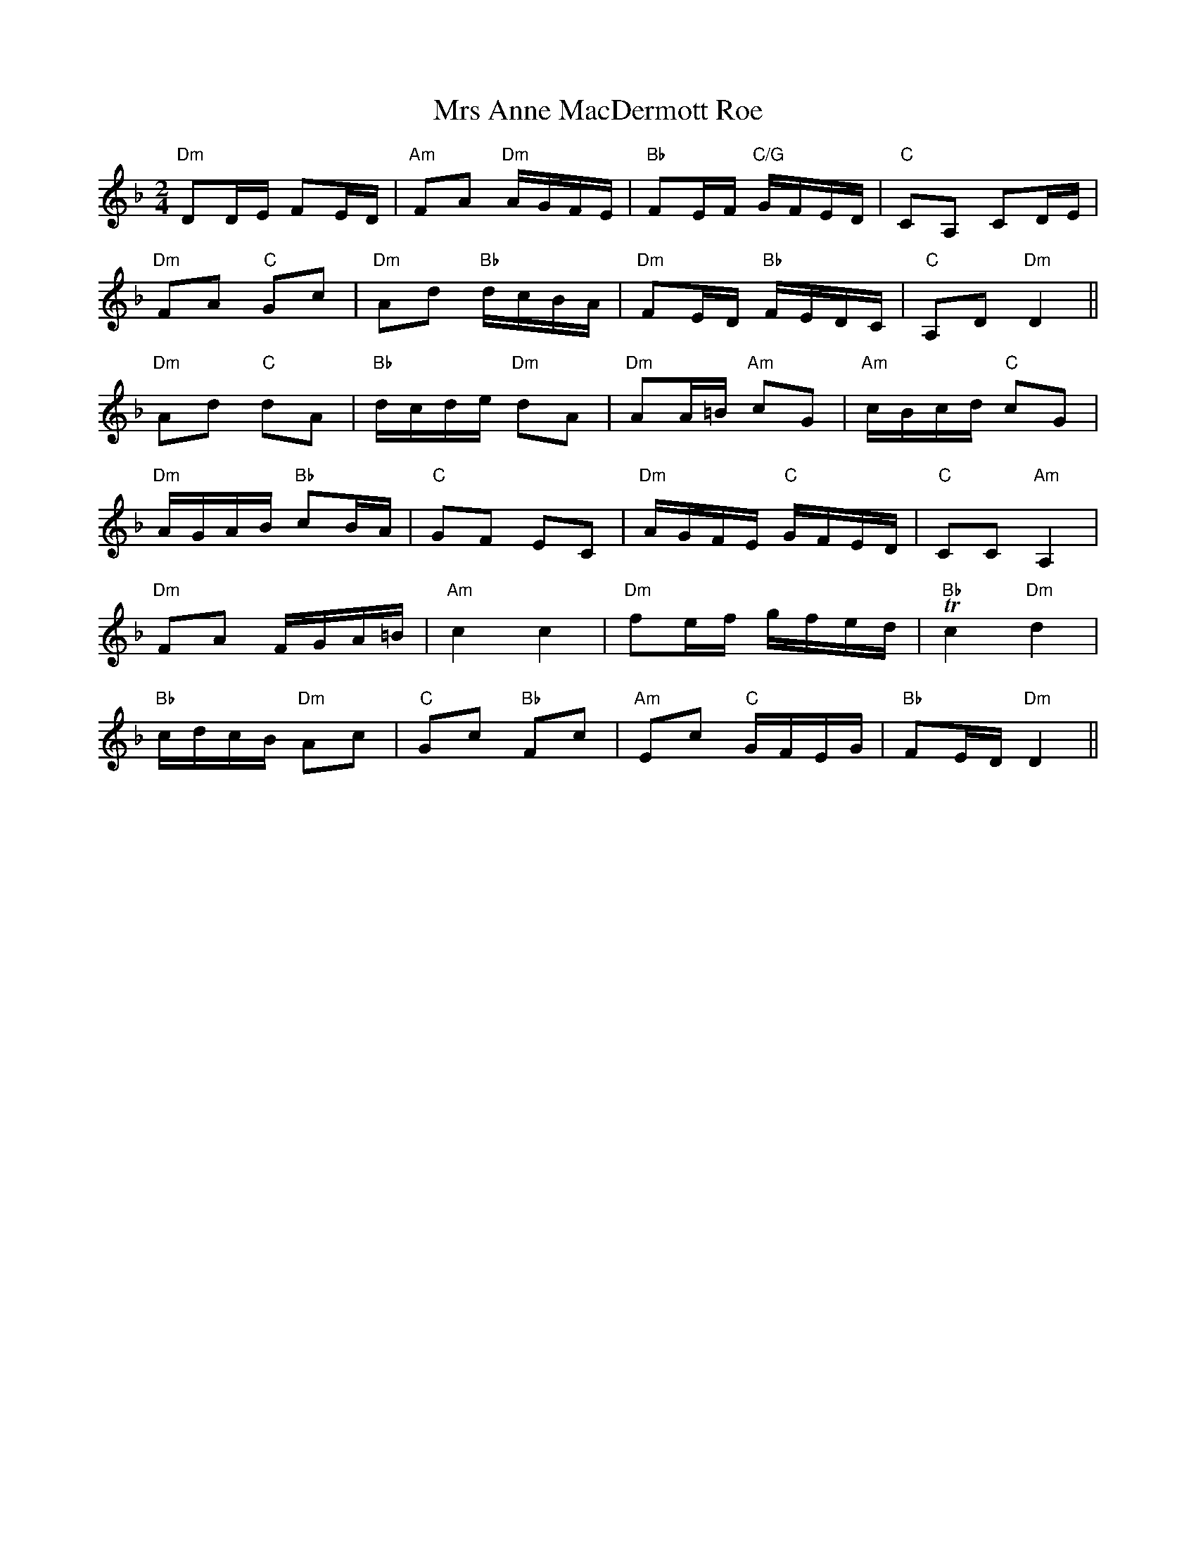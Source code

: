 X: 28116
T: Mrs Anne MacDermott Roe
R: polka
M: 2/4
K: Dminor
"Dm"D2DE F2ED|"Am"F2A2 "Dm"AGFE|"Bb"F2EF "C/G"GFED|"C"C2A,2 C2DE|
"Dm"F2A2 "C"G2c2|"Dm"A2d2 "Bb"dcBA|"Dm"F2ED "Bb"FEDC|"C"A,2D2 "Dm"D4||
"Dm"A2d2 "C"d2A2|"Bb"dcde "Dm"d2A2|"Dm"A2A=B "Am"c2G2|"Am"cBcd "C"c2G2|
"Dm"AGAB "Bb"c2BA|"C"G2F2 E2C2|"Dm"AGFE "C"GFED|"C"C2C2 "Am"A,4|
"Dm"F2A2 FGA=B|"Am"c4c4|"Dm"f2ef gfed|"Bb"Tc4"Dm"d4|
"Bb"cdcB "Dm"A2c2|"C"G2c2 "Bb"F2c2|"Am"E2c2 "C"GFEG|"Bb"F2ED "Dm"D4||

